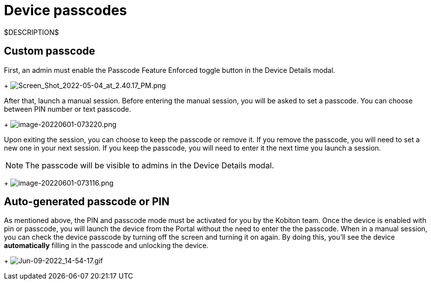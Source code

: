 = Device passcodes
:navtitle: Device passcodes

$DESCRIPTION$

== Custom passcode

First, an admin must enable the Passcode Feature Enforced toggle button in the Device Details modal.
+
image:./guide-media/01GWEJZ5RHZVNBWS0TE5BYA77B[width=, alt="Screen_Shot_2022-05-04_at_2.40.17_PM.png"]

After that, launch a manual session. Before entering the manual session, you will be asked to set a passcode. You can choose between PIN number or text passcode.
+
image:./guide-media/01GWEBYFXDS4RH9GNNKWRJ3WH6[width=, alt="image-20220601-073220.png"]

Upon exiting the session, you can choose to keep the passcode or remove it. If you remove the passcode, you will need to set a new one in your next session. If you keep the passcode, you will need to enter it the next time you launch a session.

NOTE: The passcode will be visible to admins in the Device Details modal.

+
image:./guide-media/01GWE7867GYNPDD8CHYQ75D9QJ[width=, alt="image-20220601-073116.png"]

== Auto-generated passcode or PIN

As mentioned above, the PIN and passcode mode must be activated for you by the Kobiton team. Once the device is enabled with pin or passcode, you will launch the device from the Portal without the need to enter the the passcode. When in a manual session, you can check the device passcode by turning off the screen and turning it on again. By doing this, you'll see the device *automatically* filling in the passcode and unlocking the device.
+
image:./guide-media/01GWEYR1ENTCVEX2VJN7B9MDVA[width=, alt="Jun-09-2022_14-54-17.gif"]
